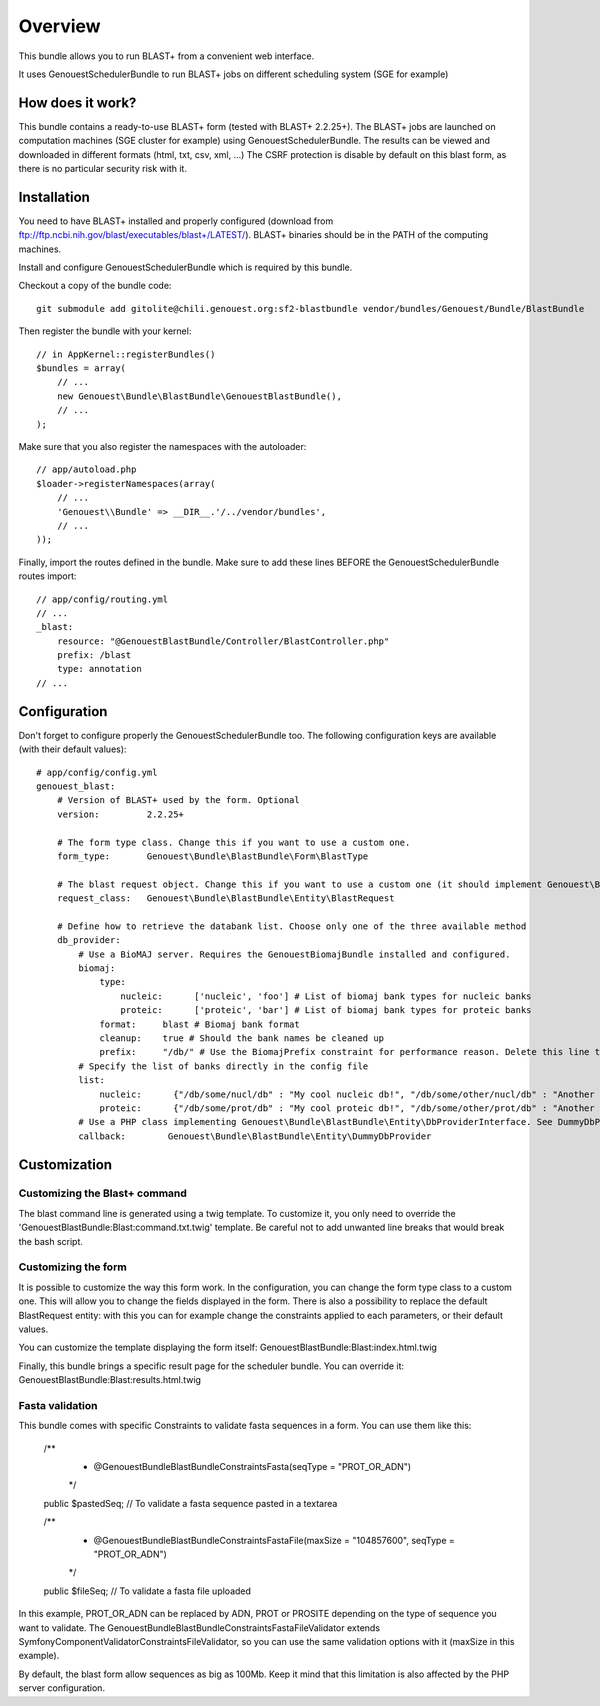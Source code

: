 ========
Overview
========

This bundle allows you to run BLAST+ from a convenient web interface.

It uses GenouestSchedulerBundle to run BLAST+ jobs on different scheduling system (SGE for example)


How does it work?
-----------------

This bundle contains a ready-to-use BLAST+ form (tested with BLAST+ 2.2.25+).
The BLAST+ jobs are launched on computation machines (SGE cluster for example) using GenouestSchedulerBundle.
The results can be viewed and downloaded in different formats (html, txt, csv, xml, ...)
The CSRF protection is disable by default on this blast form, as there is no particular security risk with it.


.. _installation-label:
Installation
------------

You need to have BLAST+ installed and properly configured (download from ftp://ftp.ncbi.nih.gov/blast/executables/blast+/LATEST/).
BLAST+ binaries should be in the PATH of the computing machines.

Install and configure GenouestSchedulerBundle which is required by this bundle.

Checkout a copy of the bundle code::

    git submodule add gitolite@chili.genouest.org:sf2-blastbundle vendor/bundles/Genouest/Bundle/BlastBundle
    
Then register the bundle with your kernel::

    // in AppKernel::registerBundles()
    $bundles = array(
        // ...
        new Genouest\Bundle\BlastBundle\GenouestBlastBundle(),
        // ...
    );

Make sure that you also register the namespaces with the autoloader::

    // app/autoload.php
    $loader->registerNamespaces(array(
        // ...
        'Genouest\\Bundle' => __DIR__.'/../vendor/bundles',
        // ...
    ));

Finally, import the routes defined in the bundle. Make sure to add these lines BEFORE the GenouestSchedulerBundle routes import::

    // app/config/routing.yml
    // ...
    _blast:
        resource: "@GenouestBlastBundle/Controller/BlastController.php"
        prefix: /blast
        type: annotation
    // ...


Configuration
-------------

Don't forget to configure properly the GenouestSchedulerBundle too.
The following configuration keys are available (with their default values)::

    # app/config/config.yml
    genouest_blast:
        # Version of BLAST+ used by the form. Optional
        version:         2.2.25+
        
        # The form type class. Change this if you want to use a custom one.
        form_type:       Genouest\Bundle\BlastBundle\Form\BlastType
        
        # The blast request object. Change this if you want to use a custom one (it should implement Genouest\Bundle\BlastBundle\Entity\BlastRequestInterface).
        request_class:   Genouest\Bundle\BlastBundle\Entity\BlastRequest
        
        # Define how to retrieve the databank list. Choose only one of the three available method
        db_provider:
            # Use a BioMAJ server. Requires the GenouestBiomajBundle installed and configured.
            biomaj:
                type:
                    nucleic:      ['nucleic', 'foo'] # List of biomaj bank types for nucleic banks
                    proteic:      ['proteic', 'bar'] # List of biomaj bank types for proteic banks
                format:     blast # Biomaj bank format
                cleanup:    true # Should the bank names be cleaned up
                prefix:     "/db/" # Use the BiomajPrefix constraint for performance reason. Delete this line to use the standard Biomaj constraint.
            # Specify the list of banks directly in the config file
            list:
                nucleic:      {"/db/some/nucl/db" : "My cool nucleic db!", "/db/some/other/nucl/db" : "Another nucleic db!"}
                proteic:      {"/db/some/prot/db" : "My cool proteic db!", "/db/some/other/prot/db" : "Another proteic db!"}
            # Use a PHP class implementing Genouest\Bundle\BlastBundle\Entity\DbProviderInterface. See DummyDbProvider class for an example.
            callback:        Genouest\Bundle\BlastBundle\Entity\DummyDbProvider

Customization
-------------

Customizing the Blast+ command
~~~~~~~~~~~~~~~~~~~~~~~~~~~~~~

The blast command line is generated using a twig template. To customize it, you only need to
override the 'GenouestBlastBundle:Blast:command.txt.twig' template.
Be careful not to add unwanted line breaks that would break the bash script.

Customizing the form
~~~~~~~~~~~~~~~~~~~~

It is possible to customize the way this form work. In the configuration, you can change the form type class
to a custom one. This will allow you to change the fields displayed in the form.
There is also a possibility to replace the default BlastRequest entity: with this you can for example change
the constraints applied to each parameters, or their default values.

You can customize the template displaying the form itself: GenouestBlastBundle:Blast:index.html.twig

Finally, this bundle brings a specific result page for the scheduler bundle. You can override it: GenouestBlastBundle:Blast:results.html.twig

Fasta validation
~~~~~~~~~~~~~~~~

This bundle comes with specific Constraints to validate fasta sequences in a form.
You can use them like this:

    /**
     * @Genouest\Bundle\BlastBundle\Constraints\Fasta(seqType = "PROT_OR_ADN")
     */
    public $pastedSeq; // To validate a fasta sequence pasted in a textarea
    
    /**
     * @Genouest\Bundle\BlastBundle\Constraints\FastaFile(maxSize = "104857600", seqType = "PROT_OR_ADN")
     */
    public $fileSeq; // To validate a fasta file uploaded

In this example, PROT_OR_ADN can be replaced by ADN, PROT or PROSITE depending on the type of sequence you want to validate.
The Genouest\Bundle\BlastBundle\Constraints\FastaFileValidator extends Symfony\Component\Validator\Constraints\FileValidator, so you can use the same
validation options with it (maxSize in this example).

By default, the blast form allow sequences as big as 100Mb. Keep it mind that this limitation is also affected by the PHP server configuration.

